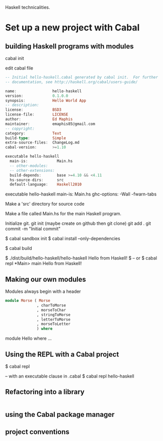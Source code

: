 Haskell technicalities.

* Set up a new project with Cabal

** building Haskell programs with modules

cabal init

edit cabal file
#+BEGIN_SRC haskell
-- Initial hello-haskell.cabal generated by cabal init.  For further 
-- documentation, see http://haskell.org/cabal/users-guide/

name:                hello-haskell
version:             0.1.0.0
synopsis:            Hello World App
-- description:
license:             BSD3
license-file:        LICENSE
author:              Ed Maphis
maintainer:          emaphis85@gmail.com
-- copyright:
category:            Text
build-type:          Simple
extra-source-files:  ChangeLog.md
cabal-version:       >=1.10

executable hello-haskell
  main-is:             Main.hs
  -- other-modules:
  -- other-extensions:
  build-depends:       base >=4.10 && <4.11
  hs-source-dirs:      src
  default-language:    Haskell2010
#+END_SRC

executable hello-haskell
  main-is:             Main.hs
  ghc-options:         -Wall -fwarn-tabs

Make a 'src' directory for source code

Make a file called Main.hs for the main Haskell program.

Initialize git.
 git init  (maybe create on github then git clone)
 git add . 
 git commit -m "Initial commit"

$ cabal sandbox init
$ cabal install --only-dependencies

$ cabal build

$ ./dist/build/hello-haskell/hello-haskell Hello from Haskell! $
-- or
$ cabal repl
 *Main> main
 Hello from Haskell!

** Making our own modules

Modules always begin with a header

#+BEGIN_SRC haskell
module Morse ( Morse
              , charToMorse
              , morseToChar
              , stringToMorse
              , letterToMorse
              , morseToLetter
              ) where
#+END_SRC

module Hello where ...

** Using the REPL with a Cabal project
$ cabal repl

-- with an executable clause in .cabal
$ cabal repl hello-haskell

** Refactoring into a library

#+BEGIN_SRC haskell

#+END_SRC

** using the Cabal package manager

** project conventions
